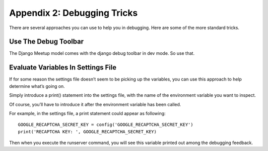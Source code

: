 **************************************************
Appendix 2: Debugging Tricks
**************************************************

There are several approaches you can use to help you in debugging.  Here are some of the more standard tricks.

Use The Debug Toolbar
##################################################

The Django Meetup model comes with the django debug toolbar in dev mode.  So use that.

Evaluate Variables In Settings File
##################################################

If for some reason the settings file doesn’t seem to be picking up the variables, you can use this approach to help determine what’s going on.

Simply introduce a print() statement into the settings file, with the name of the environment variable you want to inspect.

Of course, you’ll have to introduce it after the environment variable has been called.

For example, in the settings file, a print statement could appear as following:
::

    GOOGLE_RECAPTCHA_SECRET_KEY = config('GOOGLE_RECAPTCHA_SECRET_KEY')
    print('RECAPTCHA KEY: ', GOOGLE_RECAPTCHA_SECRET_KEY)

Then when you execute the runserver command, you will see this variable printed out among the debugging feedback.
